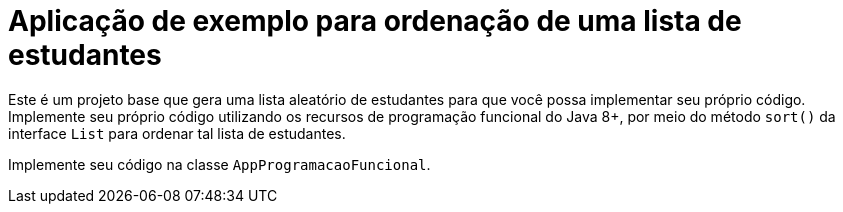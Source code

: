 = Aplicação de exemplo para ordenação de uma lista de estudantes

Este é um projeto base que gera uma lista aleatório de estudantes
para que você possa implementar seu próprio código.
Implemente seu próprio código utilizando os recursos de programação funcional do Java 8+,
por meio do método `sort()` da interface `List` para ordenar
tal lista de estudantes.

Implemente seu código na classe `AppProgramacaoFuncional`.
